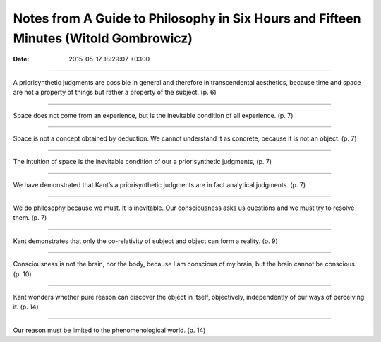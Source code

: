 Notes from A Guide to Philosophy in Six Hours and Fifteen Minutes (Witold Gombrowicz)
=====================================================================================

:date: 2015-05-17 18:29:07 +0300

.. :author: Emin Reşah
.. :date: Sat May 16 14:45:47 EEST 2015 
.. :dp: 13088 


 This is one of the books that I've given up after a few pages. I
 thought I know everything it has and I didn't consider to go on just
 to rehash. The following are quotations from this not-so-fruitful
 experience.

------

A priorisynthetic judgments are possible in general and therefore in
transcendental aesthetics, because time and space are not a property
of things but rather a property of the subject. 
(p. 6)

------

Space does not come from an experience, but is the inevitable
condition of all experience. (p. 7)

------

Space is not a concept obtained by deduction. We cannot understand it
as concrete, because it is not an object. (p. 7)

------

The intuition of space is the inevitable condition of our a
priorisynthetic judgments, (p. 7)

------

We have demonstrated that Kant’s a priorisynthetic judgments are in
fact analytical judgments. (p. 7)

------

We do philosophy because we must. It is inevitable. Our consciousness
asks us questions and we must try to resolve them. (p. 7)

------

Kant demonstrates that only the co-relativity of subject and object
can form a reality. (p. 9)

------

Consciousness is not the brain, nor the body, because I am conscious
of my brain, but the brain cannot be conscious. (p. 10)

------

Kant wonders whether pure reason can discover the object in itself,
objectively, independently of our ways of perceiving it. (p. 14)

------

Our reason must be limited to the phenomenological world. (p. 14)


